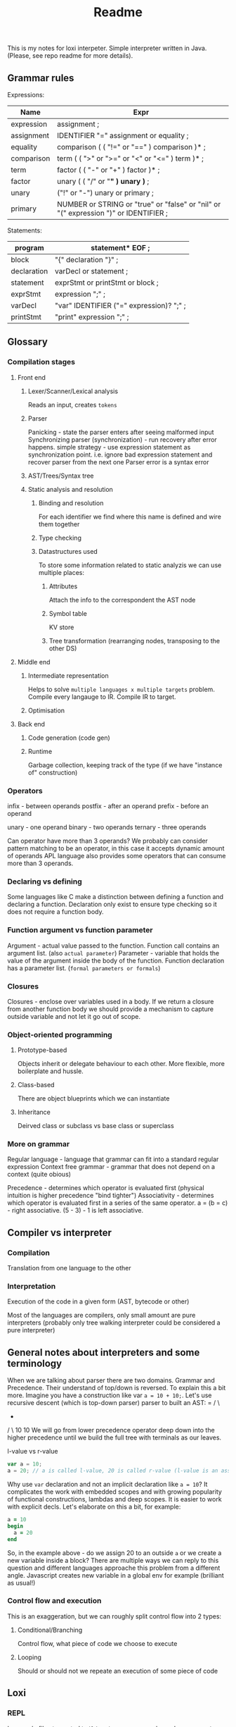 #+TITLE: Readme

This is my notes for loxi interpeter. Simple interpreter written in Java. (Please, see repo readme for more details).

** Grammar rules
Expressions:
|------------+--------------------------------------------------------------------------------------|
| Name       | Expr                                                                                 |
|------------+--------------------------------------------------------------------------------------|
| expression | assignment ;                                                                         |
|------------+--------------------------------------------------------------------------------------|
| assignment | IDENTIFIER "=" assignment or equality ;                                              |
|------------+--------------------------------------------------------------------------------------|
| equality   | comparison ( ( "!=" or "==" ) comparison )* ;                                        |
|------------+--------------------------------------------------------------------------------------|
| comparison | term ( ( ">" or ">=" or "<" or "<=" ) term )* ;                                      |
|------------+--------------------------------------------------------------------------------------|
| term       | factor ( ( "-" or "+" ) factor )* ;                                                  |
|------------+--------------------------------------------------------------------------------------|
| factor     | unary ( ( "/" or "*" ) unary )* ;                                                    |
|------------+--------------------------------------------------------------------------------------|
| unary      | ("!" or "-") unary or primary ;                                                      |
|------------+--------------------------------------------------------------------------------------|
| primary    | NUMBER or STRING or "true" or "false" or "nil" or "(" expression ")" or IDENTIFIER ; |
|------------+--------------------------------------------------------------------------------------|

Statements:
|-------------+------------------------------------------|
| program     | statement* EOF ;                         |
|-------------+------------------------------------------|
| block       | "{" declaration "}" ;                    |
|-------------+------------------------------------------|
| declaration | varDecl or statement ;                   |
|-------------+------------------------------------------|
| statement   | exprStmt or printStmt or block ;         |
|-------------+------------------------------------------|
| exprStmt    | expression ";" ;                         |
|-------------+------------------------------------------|
| varDecl     | "var" IDENTIFIER ("=" expression)? ";" ; |
|-------------+------------------------------------------|
| printStmt   | "print" expression ";" ;                 |
|-------------+------------------------------------------|

** Glossary
*** Compilation stages
**** Front end
***** Lexer/Scanner/Lexical analysis
Reads an input, creates ~tokens~
***** Parser
Panicking - state the parser enters after seeing malformed input
Synchronizing parser (synchronization) - run recovery after error happens. simple strategy - use expression statement as synchronization point. i.e. ignore bad expression statement and recover parser from the next one
Parser error is a syntax error
***** AST/Trees/Syntax tree
***** Static analysis and resolution
****** Binding and resolution
For each identifier we find where this name is defined and wire them together
****** Type checking
****** Datastructures used
To store some information related to static analyzis we can use multiple places:
******* Attributes
Attach the info to the correspondent the AST node
******* Symbol table
KV store
******* Tree transformation (rearranging nodes, transposing to the other DS)
**** Middle end
***** Intermediate representation
Helps to solve ~multiple languages x multiple targets~ problem.
Compile every langauge to IR.
Compile IR to target.
***** Optimisation
**** Back end
***** Code generation (code gen)
***** Runtime
Garbage collection, keeping track of the type (if we have "instance of" construction)
*** Operators
infix - between operands
postfix - after an operand
prefix - before an operand

unary - one operand
binary - two operands
ternary - three operands

Can operator have more than 3 operands? We probably can consider pattern matching to be an operator, in this case it accepts dynamic amount of operands
APL language also provides some operators that can consume more than 3 operands.

*** Declaring vs defining
Some languages like C make a distinction between defining a function and declaring a function. Declaration only exist to ensure type checking so it does not require a function body.

*** Function argument vs function parameter
Argument - actual value passed to the function. Function call contains an argument list. (also ~actual parameter~)
Parameter - variable that holds the value of the argument inside the body of the function. Function declaration has a parameter list. (~formal parameters or formals~)

*** Closures
Closures - enclose over variables used in a body. If we return a closure from another function body we should provide a mechanism to capture outside variable and not let it go out of scope.

*** Object-oriented programming
**** Prototype-based
Objects inherit or delegate behaviour to each other. More flexible, more boilerplate and hussle.
**** Class-based
There are object blueprints which we can instantiate

**** Inheritance
Deirved class or subclass vs base class or superclass

*** More on grammar
Regular language - language that grammar can fit into a standard regular expression
Context free grammar - grammar that does not depend on a context (quite obious)

Precedence - determines which operator is evaluated first (physical intuition is higher precedence "bind tighter")
Associativity - determines which operator is evaluated first in a series of the same operator. a = (b = c) - right associative. (5 - 3) - 1 is left associative.

** Compiler vs interpreter
*** Compilation
Translation from one language to the other
*** Interpretation
Execution of the code in a given form (AST, bytecode or other)

Most of the languages are compilers, only small amount are pure interpreters (probably only tree walking interpreter could be considered a pure interpreter)


** General notes about interpreters and some terminology
When we are talking about parser there are two domains. Grammar and Precedence.
Their understand of top/down is reversed. To explain this a bit more.
Imagine you have a construction like var ~a = 10 + 10;~.
Let's use recursive descent (which is top-down parser) parser to built an AST:
       =
     /   \
           +
          / \
        10   10
We will go from lower precedence operator deep down into the higher precedence until we build the full tree with terminals as our leaves.
#+ATTR_HTML: width="400px"
#+ATTR_ORG: :width 400
[[./misc/grammar_and_precedence.png]]


l-value vs r-value
#+begin_src javascript
var a = 10;
a = 20; // a is called l-value, 20 is called r-value (l-value is an assignment place, r-value is expr to eval)
#+end_src

Why use ~var~ declaration and not an implicit declaration like ~a = 10~? It complicates the work with embedded scopes and with growing popularity of functional constructions, lambdas and deep scopes. It is easier to work with explicit decls. Let's elaborate on this a bit, for example:
#+begin_src ruby
a = 10
begin
  a = 20
end
#+end_src
So, in the example above - do we assign 20 to an outside ~a~ or we create a new variable inside a block? There are multiple ways we can reply to this question and different languages approache this problem from a different angle. Javascript creates new variable in a global env for example (brilliant as usual!)

*** Control flow and execution
This is an exaggeration, but we can roughly split control flow into 2 types:
**** Conditional/Branching
Control flow, what piece of code we choose to execute
**** Looping
Should or should not we repeate an execution of some piece of code

** Loxi
*** REPL
I use makefiles to control ~build and execute~ procedure, please use ~make repl~ to run interpreter.
